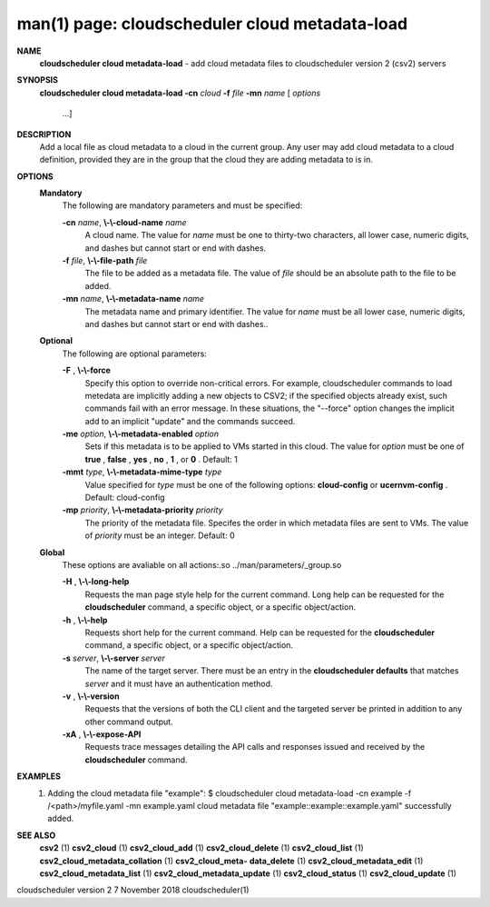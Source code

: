 .. File generated by /hepuser/crlb/Git/cloudscheduler/utilities/cli_doc_to_rst - DO NOT EDIT
..
.. To modify the contents of this file:
..   1. edit the man page file(s) ".../cloudscheduler/cli/man/csv2_cloud_metadata-load.1"
..   2. run the utility ".../cloudscheduler/utilities/cli_doc_to_rst"
..

man(1) page: cloudscheduler cloud metadata-load
===============================================

 
 
 
**NAME**  
       **cloudscheduler cloud metadata-load** 
       - add cloud metadata files to 
       cloudscheduler version 2 (csv2) servers
 
**SYNOPSIS**  
       **cloudscheduler cloud metadata-load -cn** *cloud* **-f** *file* **-mn** *name*
       [ *options* 
                      ...]
 
**DESCRIPTION**  
       Add  a  local  file  as cloud metadata to a cloud in the current group.
       Any user may add cloud metadata to a cloud  definition,  provided  they
       are in the group that the cloud they are adding metadata to is in.
 
**OPTIONS**  
   **Mandatory**  
       The following are mandatory parameters and must be specified:
 
       **-cn** *name*,  **\\-\\-cloud-name** *name* 
              A  cloud  name.   The  value  for *name*
              must be one to thirty-two 
              characters, all lower case, numeric digits, and dashes but  
              cannot start or end with dashes.
 
       **-f** *file*,  **\\-\\-file-path** *file* 
              The  file  to  be  added  as a metadata file.  The value of *file* 
              should be an absolute path to the file to be added.
 
       **-mn** *name*,  **\\-\\-metadata-name** *name* 
              The metadata name and primary identifier.  The  value  for  *name* 
              must  be  all  lower case, numeric digits, and dashes but cannot
              start or end with dashes..
 
   **Optional**  
       The following are optional parameters:
 
       **-F** ,  **\\-\\-force**  
              Specify this option to override non-critical errors.  For  
              example,  cloudscheduler  commands  to  load metedata are implicitly
              adding a new objects to CSV2; if the specified  objects  already
              exist, such commands fail with an error message.  In these 
              situations, the "--force" option changes  the  implicit  add  to  an
              implicit "update" and the commands succeed.
 
       **-me** *option*,  **\\-\\-metadata-enabled** *option* 
              Sets  if  this  metadata is to be applied to VMs started in this
              cloud.  The value for *option*
              must be one of **true** ,  **false** ,  **yes** ,  
              **no** ,  **1** , 
              or **0** . 
              Default: 1 
 
       **-mmt** *type*,  **\\-\\-metadata-mime-type** *type* 
              Value  specified  for *type*
              must be one of the following options: 
              **cloud-config** 
              or **ucernvm-config** . 
              Default: cloud-config 
 
       **-mp** *priority*,  **\\-\\-metadata-priority** *priority* 
              The priority of the metadata file.  Specifes the order in  which
              metadata  files  are sent to VMs.  The value of *priority*
              must be 
              an integer.  Default: 0
 
   **Global**  
       These  options  are  avaliable  on   all   actions:.so   
       ../man/parameters/_group.so
 
       **-H** ,  **\\-\\-long-help**  
              Requests  the man page style help for the current command.  Long
              help can be requested for the **cloudscheduler** 
              command, a specific 
              object, or a specific object/action.
 
       **-h** ,  **\\-\\-help**  
              Requests  short  help  for  the  current  command.   Help can be
              requested for the **cloudscheduler** 
              command, a specific object,  or 
              a specific object/action.
 
       **-s** *server*,  **\\-\\-server** *server* 
              The  name  of  the target server.  There must be an entry in the
              **cloudscheduler defaults** 
              that matches *server*
              and it must have  an 
              authentication method.
 
       **-v** ,  **\\-\\-version**  
              Requests  that  the versions of both the CLI client and the 
              targeted server be printed in addition to any other command output.
 
       **-xA** ,  **\\-\\-expose-API**  
              Requests trace messages detailing the API  calls  and  responses
              issued and received by the **cloudscheduler** 
              command. 
 
**EXAMPLES**  
       1.     Adding the cloud metadata file "example":
              $ cloudscheduler cloud metadata-load -cn example -f /<path>/myfile.yaml -mn example.yaml
              cloud metadata file "example::example::example.yaml" successfully added.
 
**SEE ALSO**  
       **csv2** 
       (1) **csv2_cloud** 
       (1) **csv2_cloud_add** 
       (1) **csv2_cloud_delete** 
       (1) 
       **csv2_cloud_list** 
       (1) **csv2_cloud_metadata_collation** 
       (1) **csv2_cloud_meta-**  
       **data_delete** 
       (1) **csv2_cloud_metadata_edit** 
       (1) **csv2_cloud_metadata_list** 
       (1) 
       **csv2_cloud_metadata_update** 
       (1) **csv2_cloud_status** 
       (1) **csv2_cloud_update** 
       (1) 
 
 
 
cloudscheduler version 2        7 November 2018              cloudscheduler(1)
 
